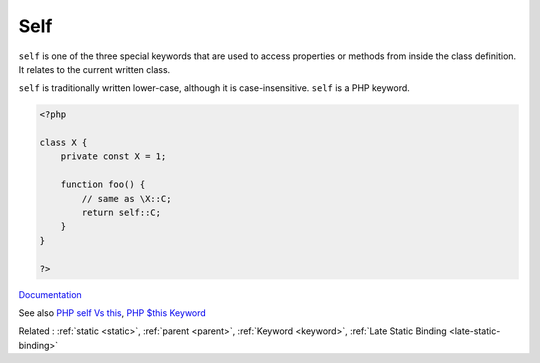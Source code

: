 .. _self:

Self
----

``self`` is one of the three special keywords that are used to access properties or methods from inside the class definition. It relates to the current written class.

``self`` is traditionally written lower-case, although it is case-insensitive. ``self`` is a PHP keyword.


.. code-block:: php
   
   <?php
   
   class X {
       private const X = 1;
       
       function foo() {
           // same as \X::C;
           return self::C;
       }
   }
   
   ?>


`Documentation <https://www.php.net/manual/en/language.oop5.paamayim-nekudotayim.php>`__

See also `PHP self Vs this <https://phppot.com/php/php-self-vs-this/>`_, `PHP $this Keyword <https://www.studytonight.com/php/php-this-keyword>`_

Related : :ref:`static <static>`, :ref:`parent <parent>`, :ref:`Keyword <keyword>`, :ref:`Late Static Binding <late-static-binding>`
